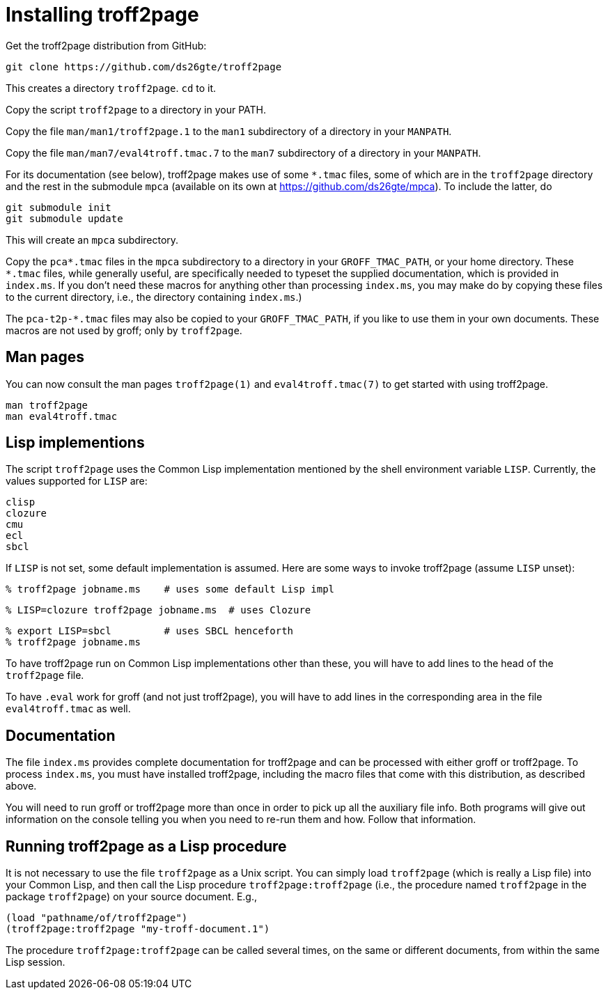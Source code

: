 = Installing troff2page

Get the troff2page distribution from GitHub:

  git clone https://github.com/ds26gte/troff2page

This creates a directory `troff2page`.  `cd` to it.

Copy the script `troff2page` to a directory in your PATH.

Copy the file `man/man1/troff2page.1` to the `man1` subdirectory of a
directory in your `MANPATH`.

Copy the file `man/man7/eval4troff.tmac.7` to the `man7` subdirectory of a
directory in your `MANPATH`.

For its documentation (see below), troff2page makes use of some
`*.tmac` files, some of which are in the `troff2page` directory and
the rest in the submodule `mpca` (available on its own at
https://github.com/ds26gte/mpca).  To include the latter, do

  git submodule init
  git submodule update

This will create an `mpca` subdirectory.

Copy the `pca*.tmac` files in the `mpca` subdirectory to a
directory in your `GROFF_TMAC_PATH`, or your home directory.
These `*.tmac` files, while generally useful, are specifically
needed to typeset the supplied documentation, which is provided
in `index.ms`. If you don’t need these macros for anything other
than processing `index.ms`, you may make do by copying these
files to the current directory, i.e., the directory containing
`index.ms`.)

The `pca-t2p-*.tmac` files may also be copied to your
`GROFF_TMAC_PATH`, if you like to use them in your own
documents. These macros are not used by groff; only by
`troff2page`.

== Man pages

You can now consult the man pages `troff2page(1)` and `eval4troff.tmac(7)`
to get started with using troff2page.

  man troff2page
  man eval4troff.tmac

== Lisp implementions

The script `troff2page` uses the Common Lisp implementation mentioned by the shell
environment variable `LISP`.  Currently, the values supported for `LISP`
are:

  clisp
  clozure
  cmu
  ecl
  sbcl

If `LISP` is not set, some default implementation is assumed.
Here are some ways to invoke troff2page (assume `LISP`
unset):

  % troff2page jobname.ms    # uses some default Lisp impl

  % LISP=clozure troff2page jobname.ms  # uses Clozure

  % export LISP=sbcl         # uses SBCL henceforth
  % troff2page jobname.ms

To have troff2page run on Common Lisp implementations other than these,
you will have to add lines to the head of the `troff2page` file.

To have `.eval` work for groff (and not just troff2page), you will have to
add lines in the corresponding area in the file `eval4troff.tmac` as well.

== Documentation

The file `index.ms` provides complete documentation for troff2page
and can be processed with either groff or troff2page.  To process
`index.ms`, you must have installed troff2page, including the macro
files that come with this distribution, as described above.

You will need to run groff or troff2page more than once in order to
pick up all the auxiliary file info.  Both programs will give out
information on the console telling you when you need to re-run them and
how.  Follow that information.

== Running troff2page as a Lisp procedure

It is not necessary to use the file `troff2page` as a Unix script.
You can simply load `troff2page` (which is really a Lisp file)
into your Common Lisp, and then call the Lisp procedure
`troff2page:troff2page` (i.e., the procedure named `troff2page`
in the package `troff2page`) on your source document.  E.g.,

  (load "pathname/of/troff2page")
  (troff2page:troff2page "my-troff-document.1")

The procedure `troff2page:troff2page` can be called several times, on the
same or different documents, from within the same Lisp session.
